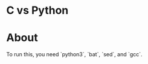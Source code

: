 * C vs Python
#+html: <a href="https://asciinema.org/a/vuN2NPXGj18wOY189LZ2p1AWL" target="_blank"><img src="https://asciinema.org/a/vuN2NPXGj18wOY189LZ2p1AWL.svg" /></a>

* About
To run this, you need `python3`, `bat`, `sed`, and `gcc`.
